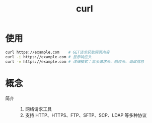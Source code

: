 :PROPERTIES:
:ID:       47eb3326-7aac-4300-904e-33f7539709c8
:END:
#+title: curl
#+LAST_MODIFIED: 2025-03-08 18:05:41


* 使用
#+begin_src bash
curl https://example.com    # GET请求获取网页内容
curl -i https://example.com # 显示响应头
curl -v https://example.com # 详细模式：显示请求头、响应头、调试信息
#+end_src


* 概念
- 简介 ::
  1. 网络请求工具
  2. 支持 HTTP、HTTPS、FTP、SFTP、SCP、LDAP 等多种协议
